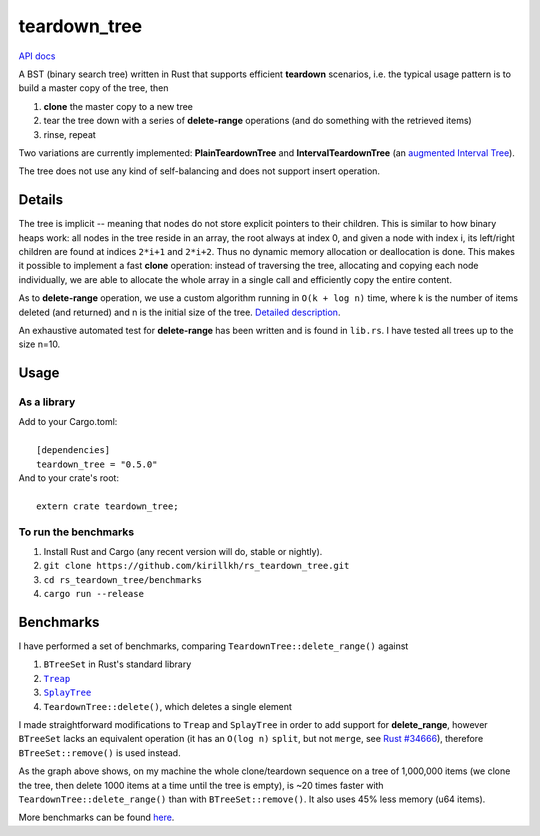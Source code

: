 =============
teardown_tree
=============

`API docs <https://docs.rs/teardown_tree/>`_

|crates|_ |travis|_

.. |crates| image:: http://meritbadge.herokuapp.com/teardown_tree
.. _crates: https://crates.io/crates/teardown_tree

.. |travis| image:: https://travis-ci.org/kirillkh/rs_teardown_tree.svg?branch=master
.. _travis: https://travis-ci.org/kirillkh/rs_teardown_tree

A BST (binary search tree) written in Rust that supports efficient **teardown** scenarios, i.e. the typical usage
pattern is to build a master copy of the tree, then

1. **clone** the master copy to a new tree
2. tear the tree down with a series of **delete-range** operations (and do something with the retrieved items)
3. rinse, repeat

Two variations are currently implemented: **PlainTeardownTree** and **IntervalTeardownTree** (an |IntervalTree|_).

The tree does not use any kind of self-balancing and does not support insert operation.

.. |IntervalTree| replace:: augmented Interval Tree
.. _IntervalTree:  https://en.wikipedia.org/wiki/Interval_tree#Augmented_tree

-------
Details
-------

The tree is implicit -- meaning that nodes do not store explicit pointers to their children. This is similar to how
binary heaps work: all nodes in the tree reside in an array, the root always at index 0, and given a node with index i,
its left/right children are found at indices ``2*i+1`` and ``2*i+2``. Thus no dynamic memory allocation or deallocation is
done. This makes it possible to implement a fast **clone** operation: instead of traversing the tree, allocating and
copying each node individually, we are able to allocate the whole array in a single call and efficiently copy the entire
content.

As to **delete-range** operation, we use a custom algorithm running in ``O(k + log n)`` time, where k is the number of
items deleted (and returned) and n is the initial size of the tree. `Detailed description <delete_range.md>`_.
 
An exhaustive automated test for **delete-range** has been written and is found in ``lib.rs``. I have tested all trees up
to the size n=10.


-----
Usage
-----

As a library
------------
| Add to your Cargo.toml:
|
|     ``[dependencies]``
|     ``teardown_tree = "0.5.0"``

| And to your crate's root:
|
|     ``extern crate teardown_tree;``

To run the benchmarks
---------------------
1. Install Rust and Cargo (any recent version will do, stable or nightly).
2. ``git clone https://github.com/kirillkh/rs_teardown_tree.git``
3. ``cd rs_teardown_tree/benchmarks``
4. ``cargo run --release``



----------
Benchmarks
----------

.. image:: benchmarks/full_refill_teardown_1000.png
    :alt: TeardownTree vs other data structures: full refill/teardown cycle in bulks of 1000
    :align: center

I have performed a set of benchmarks, comparing ``TeardownTree::delete_range()`` against

1. ``BTreeSet`` in Rust's standard library
2. |treap|_
3. |splay|_
4. ``TeardownTree::delete()``, which deletes a single element

.. |treap| replace:: ``Treap``
.. _treap: https://github.com/kirillkh/treap-rs

.. |splay| replace:: ``SplayTree``
.. _splay: https://github.com/kirillkh/splay-rs



I made straightforward modifications to ``Treap`` and ``SplayTree`` in order to add support for **delete_range**, however
``BTreeSet`` lacks an equivalent operation (it has an ``O(log n)`` ``split``, but not ``merge``, see
`Rust #34666 <https://github.com/rust-lang/rust/issues/34666>`_), therefore ``BTreeSet::remove()`` is used instead.

As the graph above shows, on my machine the whole clone/teardown sequence on a tree of 1,000,000 items (we clone the tree,
then delete 1000 items at a time until the tree is empty), is ~20 times faster with ``TeardownTree::delete_range()``
than with ``BTreeSet::remove()``. It also uses 45% less memory (u64 items).

More benchmarks can be found `here <benchmarks/benchmarks.md>`_.
